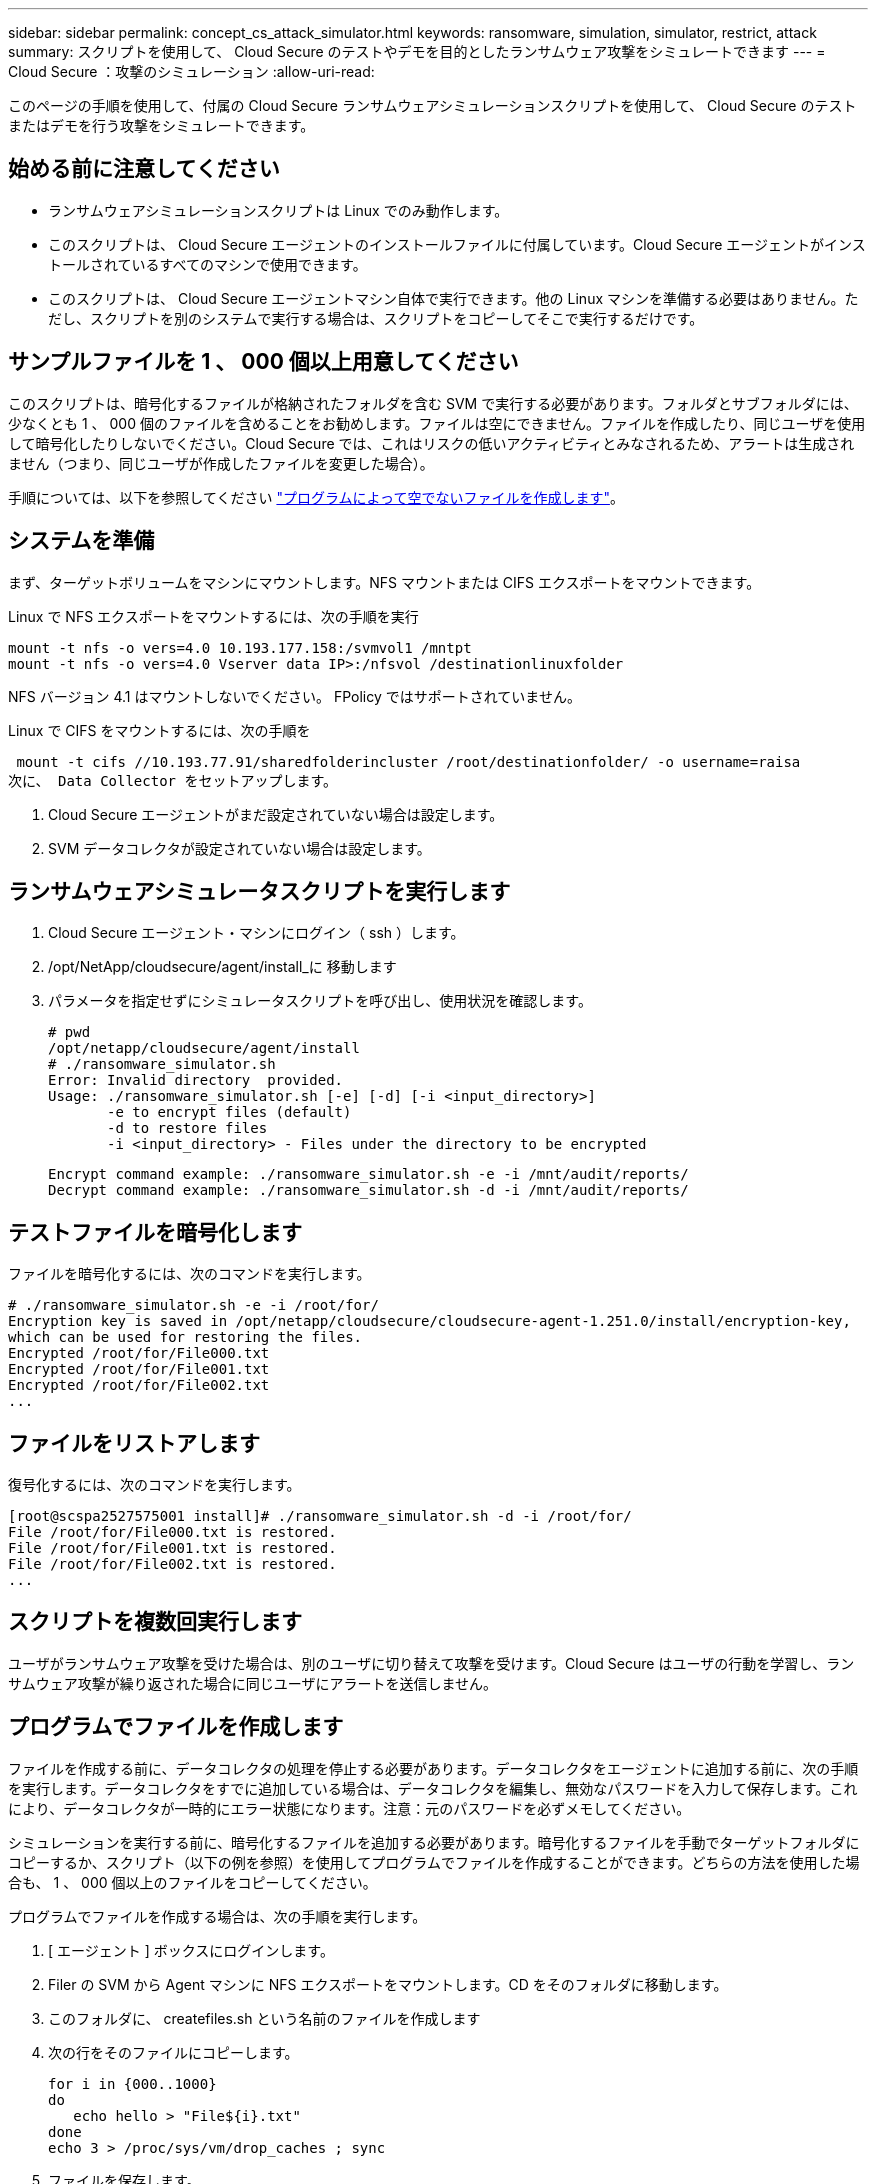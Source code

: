 ---
sidebar: sidebar 
permalink: concept_cs_attack_simulator.html 
keywords: ransomware, simulation, simulator, restrict, attack 
summary: スクリプトを使用して、 Cloud Secure のテストやデモを目的としたランサムウェア攻撃をシミュレートできます 
---
= Cloud Secure ：攻撃のシミュレーション
:allow-uri-read: 


[role="lead"]
このページの手順を使用して、付属の Cloud Secure ランサムウェアシミュレーションスクリプトを使用して、 Cloud Secure のテストまたはデモを行う攻撃をシミュレートできます。



== 始める前に注意してください

* ランサムウェアシミュレーションスクリプトは Linux でのみ動作します。
* このスクリプトは、 Cloud Secure エージェントのインストールファイルに付属しています。Cloud Secure エージェントがインストールされているすべてのマシンで使用できます。
* このスクリプトは、 Cloud Secure エージェントマシン自体で実行できます。他の Linux マシンを準備する必要はありません。ただし、スクリプトを別のシステムで実行する場合は、スクリプトをコピーしてそこで実行するだけです。




== サンプルファイルを 1 、 000 個以上用意してください

このスクリプトは、暗号化するファイルが格納されたフォルダを含む SVM で実行する必要があります。フォルダとサブフォルダには、少なくとも 1 、 000 個のファイルを含めることをお勧めします。ファイルは空にできません。ファイルを作成したり、同じユーザを使用して暗号化したりしないでください。Cloud Secure では、これはリスクの低いアクティビティとみなされるため、アラートは生成されません（つまり、同じユーザが作成したファイルを変更した場合）。

手順については、以下を参照してください link:#create-files-programmatically["プログラムによって空でないファイルを作成します"]。



== システムを準備

まず、ターゲットボリュームをマシンにマウントします。NFS マウントまたは CIFS エクスポートをマウントできます。

Linux で NFS エクスポートをマウントするには、次の手順を実行

....
mount -t nfs -o vers=4.0 10.193.177.158:/svmvol1 /mntpt
mount -t nfs -o vers=4.0 Vserver data IP>:/nfsvol /destinationlinuxfolder
....
NFS バージョン 4.1 はマウントしないでください。 FPolicy ではサポートされていません。

Linux で CIFS をマウントするには、次の手順を

 mount -t cifs //10.193.77.91/sharedfolderincluster /root/destinationfolder/ -o username=raisa
次に、 Data Collector をセットアップします。

. Cloud Secure エージェントがまだ設定されていない場合は設定します。
. SVM データコレクタが設定されていない場合は設定します。




== ランサムウェアシミュレータスクリプトを実行します

. Cloud Secure エージェント・マシンにログイン（ ssh ）します。
. /opt/NetApp/cloudsecure/agent/install_に 移動します
. パラメータを指定せずにシミュレータスクリプトを呼び出し、使用状況を確認します。
+
....
# pwd
/opt/netapp/cloudsecure/agent/install
# ./ransomware_simulator.sh
Error: Invalid directory  provided.
Usage: ./ransomware_simulator.sh [-e] [-d] [-i <input_directory>]
       -e to encrypt files (default)
       -d to restore files
       -i <input_directory> - Files under the directory to be encrypted
....
+
....
Encrypt command example: ./ransomware_simulator.sh -e -i /mnt/audit/reports/
Decrypt command example: ./ransomware_simulator.sh -d -i /mnt/audit/reports/
....




== テストファイルを暗号化します

ファイルを暗号化するには、次のコマンドを実行します。

....
# ./ransomware_simulator.sh -e -i /root/for/
Encryption key is saved in /opt/netapp/cloudsecure/cloudsecure-agent-1.251.0/install/encryption-key,
which can be used for restoring the files.
Encrypted /root/for/File000.txt
Encrypted /root/for/File001.txt
Encrypted /root/for/File002.txt
...
....


== ファイルをリストアします

復号化するには、次のコマンドを実行します。

....
[root@scspa2527575001 install]# ./ransomware_simulator.sh -d -i /root/for/
File /root/for/File000.txt is restored.
File /root/for/File001.txt is restored.
File /root/for/File002.txt is restored.
...
....


== スクリプトを複数回実行します

ユーザがランサムウェア攻撃を受けた場合は、別のユーザに切り替えて攻撃を受けます。Cloud Secure はユーザの行動を学習し、ランサムウェア攻撃が繰り返された場合に同じユーザにアラートを送信しません。



== プログラムでファイルを作成します

ファイルを作成する前に、データコレクタの処理を停止する必要があります。データコレクタをエージェントに追加する前に、次の手順を実行します。データコレクタをすでに追加している場合は、データコレクタを編集し、無効なパスワードを入力して保存します。これにより、データコレクタが一時的にエラー状態になります。注意：元のパスワードを必ずメモしてください。

シミュレーションを実行する前に、暗号化するファイルを追加する必要があります。暗号化するファイルを手動でターゲットフォルダにコピーするか、スクリプト（以下の例を参照）を使用してプログラムでファイルを作成することができます。どちらの方法を使用した場合も、 1 、 000 個以上のファイルをコピーしてください。

プログラムでファイルを作成する場合は、次の手順を実行します。

. [ エージェント ] ボックスにログインします。
. Filer の SVM から Agent マシンに NFS エクスポートをマウントします。CD をそのフォルダに移動します。
. このフォルダに、 createfiles.sh という名前のファイルを作成します
. 次の行をそのファイルにコピーします。
+
....
for i in {000..1000}
do
   echo hello > "File${i}.txt"
done
echo 3 > /proc/sys/vm/drop_caches ; sync
....
. ファイルを保存します。
. ファイルに対する実行権限を確認します。
+
 chmod 777 ./createfiles.sh
. スクリプトを実行します。
+
 ./createfiles.sh
+
現在のフォルダには 1000 個のファイルが作成されます。

. データコレクタを再度有効にします
+
手順 1 でデータコレクタを無効にした場合は、データコレクタを編集し、正しいパスワードを入力して保存します。データコレクタが running 状態であることを確認します。


